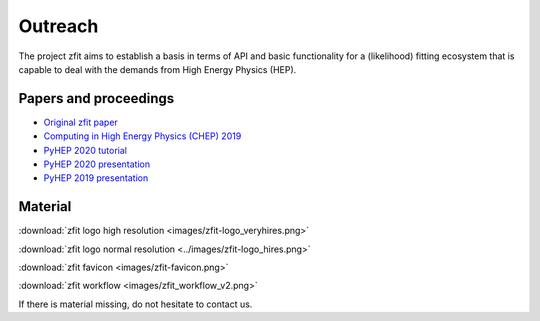 ===============
Outreach
===============

The project zfit aims to establish a basis in terms of API and basic functionality for a (likelihood) fitting
ecosystem that is capable to deal with the demands from High Energy Physics (HEP).

Papers and proceedings
=======================

- `Original zfit paper <https://www.sciencedirect.com/science/article/pii/S2352711019303851>`_
- `Computing in High Energy Physics (CHEP) 2019 <https://www.epj-conferences.org/articles/epjconf/ref/2020/21/epjconf_chep2020_06025/epjconf_chep2020_06025.html>`_
- `PyHEP 2020 tutorial <https://zenodo.org/record/4147540#.YHSdF3UzZH4>`_
- `PyHEP 2020 presentation <https://zenodo.org/record/4147528#.YHSdkHUzZH4>`_
- `PyHEP 2019 presentation <https://zenodo.org/record/3960059#.YHSdUnUzZH4>`_



Material
=========

:download:`zfit logo high resolution <images/zfit-logo_veryhires.png>`

:download:`zfit logo normal resolution <../images/zfit-logo_hires.png>`

:download:`zfit favicon <images/zfit-favicon.png>`

:download:`zfit workflow <images/zfit_workflow_v2.png>`

If there is material missing, do not hesitate to contact us.
